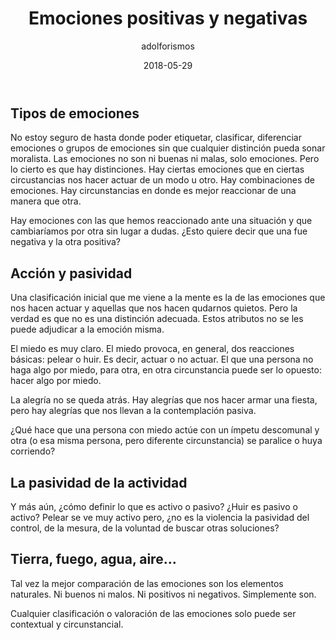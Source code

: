 #+TITLE:     Emociones positivas y negativas
#+AUTHOR:    adolforismos
#+KEYWORDS: 
#+URL: 
#+DATE: 2018-05-29
#+EVERGREEN:
#+FORM: 
#+LASTMOD: 2018-05-29
#+HIGHLIGHTS:
#+OPTIONS: num:nil
#+OPTIONS: toc:nil


** Tipos de emociones
 No estoy seguro de hasta donde poder etiquetar, clasificar, diferenciar emociones o grupos de emociones sin que cualquier distinción pueda sonar moralista. Las emociones no son ni buenas ni malas, solo emociones. Pero lo cierto es que hay distinciones. Hay ciertas emociones que en ciertas circustancias nos hacer actuar de un modo u otro. Hay combinaciones de emociones. Hay circunstancias en donde es mejor reaccionar de una manera que otra.

 Hay emociones con las que hemos reaccionado ante una situación y que cambiaríamos por otra sin lugar a dudas. ¿Esto quiere decir que una fue negativa y la otra positiva?

** Acción y pasividad

Una clasificación inicial que me viene a la mente es la de las emociones que nos hacen actuar y aquellas que nos hacen qudarnos quietos. Pero la verdad es que no es una distinción adecuada. Estos atributos no se les puede adjudicar a la emoción misma.

El  miedo es muy claro. El miedo provoca, en general, dos reacciones básicas: pelear o huir. Es decir, actuar o no actuar. El que una persona no haga algo por miedo, para otra, en otra circunstancia puede ser lo opuesto: hacer algo por miedo.

La alegría no se queda atrás. Hay alegrías que nos hacer armar una fiesta, pero hay alegrías que nos llevan a la contemplación pasiva.

¿Qué hace que una persona con miedo actúe con un ímpetu descomunal y otra (o esa misma persona, pero diferente circunstancia) se paralice o huya corriendo?

** La pasividad de la  actividad

Y más aún, ¿cómo definir lo que es activo o pasivo? ¿Huir es pasivo o activo? Pelear se ve muy activo pero, ¿no es la violencia la pasividad del control, de la mesura, de la voluntad de buscar otras soluciones?

** Tierra, fuego, agua, aire...

Tal vez la mejor comparación de las emociones son los elementos naturales. Ni buenos ni malos. Ni positivos ni negativos. Simplemente son. 

Cualquier clasificación o valoración de las emociones solo puede ser contextual y circunstancial.
